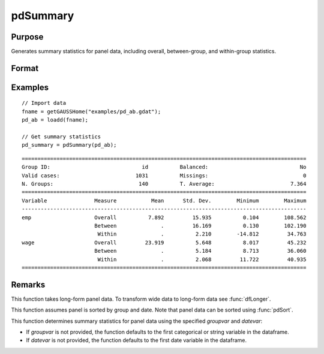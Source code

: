 pdSummary
==============================================

Purpose
----------------
Generates summary statistics for panel data, including overall, between-group, and within-group statistics.

Format
----------------
.. function:: pdOut = pdSummary(df [, varlist, missings, groupvar, datevar])

    :param df: Contains long-form panel data with :math:`N_i x T_i` rows and K columns.
    :type df: Dataframe

    :param varlist: Optional, A list of variables to include in the summary. Default is all variables.
    :type varlist: 1xP string array

    :param missings: Optional, scalar, indicator that missings are present in data. Missing values must be removed for procedure. Setting to 0 will speed up procedure but should be used only if certain that no missings are present. Default = 1. 
    :type missings: Scalar

    :param groupvar: Optional, specifies the name of the variable used to identify group membership for panel observations. Defaults to the first categorical or string variable in the dataframe.
    :type groupvar: String

    :param datevar: Optional, specifies the name of the variable used to identify dates for panel observations. Defaults to the first date variable in the dataframe.
    :type datevar: String

    :return pdOut: A dataframe containing summary statistics:
        
        - Overall statistics: mean, standard deviation, minimum, and maximum for each variable.
        - Between-group statistics: mean, standard deviation, minimum, and maximum.
        - Within-group statistics: mean, standard deviation, minimum, and maximum.
  
    :rtype pdOut: Dataframe

Examples
----------------

::

    // Import data
    fname = getGAUSSHome("examples/pd_ab.gdat");
    pd_ab = loadd(fname);

    // Get summary statistics
    pd_summary = pdSummary(pd_ab);

::


    ==========================================================================================
    Group ID:                             id          Balanced:                             No
    Valid cases:                        1031          Missings:                              0
    N. Groups:                           140          T. Average:                        7.364
    ==========================================================================================
    Variable               Measure           Mean      Std. Dev.        Minimum        Maximum
    ------------------------------------------------------------------------------------------
    emp                    Overall          7.892         15.935          0.104        108.562 
                           Between              .         16.169          0.130        102.190 
                            Within              .          2.210        -14.812         34.763 
    wage                   Overall         23.919          5.648          8.017         45.232 
                           Between              .          5.184          8.713         36.060 
                            Within              .          2.068         11.722         40.935 
    ==========================================================================================

Remarks
-------

This function takes long-form panel data. To transform wide data to long-form data see :func:`dfLonger`.

This function assumes panel is sorted by group and date. Note that panel data can be sorted using :func:`pdSort`.

This function determines summary statistics for panel data using the specified *groupvar* and *datevar*: 

- If *groupvar* is not provided, the function defaults to the first categorical or string variable in the dataframe.
- If *datevar* is not provided, the function defaults to the first date variable in the dataframe.

.. seealso:: :func:`pdsize`, :func:`pdTimeSpans`

